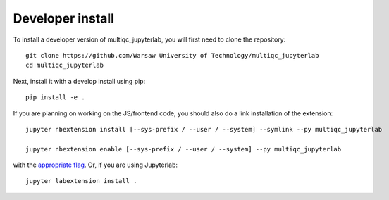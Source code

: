 
Developer install
=================


To install a developer version of multiqc_jupyterlab, you will first need to clone
the repository::

    git clone https://github.com/Warsaw University of Technology/multiqc_jupyterlab
    cd multiqc_jupyterlab

Next, install it with a develop install using pip::

    pip install -e .


If you are planning on working on the JS/frontend code, you should also do
a link installation of the extension::

    jupyter nbextension install [--sys-prefix / --user / --system] --symlink --py multiqc_jupyterlab

    jupyter nbextension enable [--sys-prefix / --user / --system] --py multiqc_jupyterlab

with the `appropriate flag`_. Or, if you are using Jupyterlab::

    jupyter labextension install .


.. links

.. _`appropriate flag`: https://jupyter-notebook.readthedocs.io/en/stable/extending/frontend_extensions.html#installing-and-enabling-extensions
